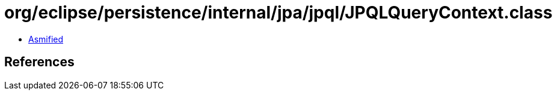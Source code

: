 = org/eclipse/persistence/internal/jpa/jpql/JPQLQueryContext.class

 - link:JPQLQueryContext-asmified.java[Asmified]

== References

